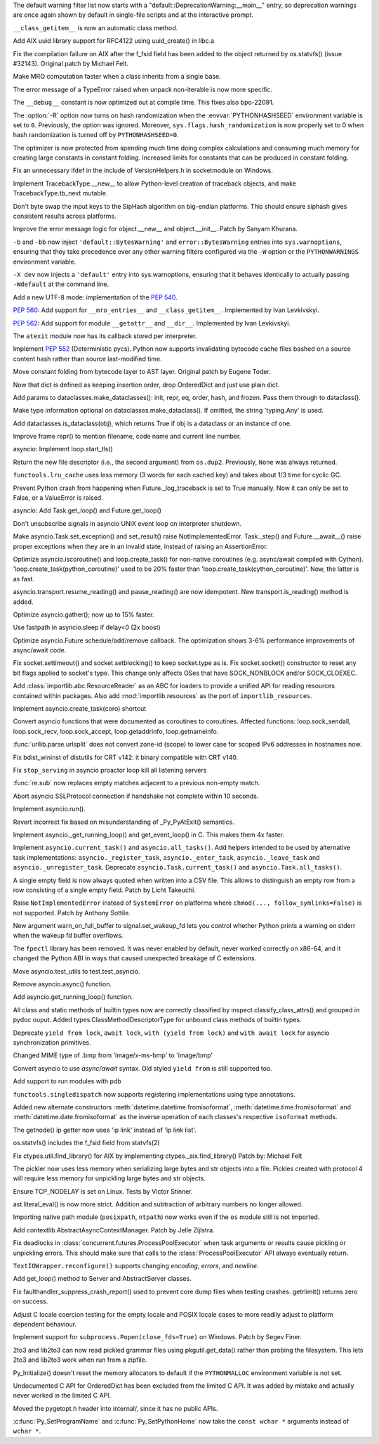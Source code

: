 .. bpo: 31975
.. date: 2018-01-05-20-54-27
.. nonce: AmftlU
.. release date: 2018-01-08
.. section: Core and Builtins

The default warning filter list now starts with a
"default::DeprecationWarning:__main__" entry, so deprecation warnings are
once again shown by default in single-file scripts and at the interactive
prompt.

..

.. bpo: 32226
.. date: 2018-01-04-15-06-15
.. nonce: 7cAvRG
.. section: Core and Builtins

``__class_getitem__`` is now an automatic class method.

..

.. bpo: 32399
.. date: 2017-12-22-13-38-17
.. nonce: wlH12z
.. section: Core and Builtins

Add AIX uuid library support for RFC4122 using uuid_create() in libc.a

..

.. bpo: 32390
.. date: 2017-12-22-13-28-07
.. nonce: QPj083
.. section: Core and Builtins

Fix the compilation failure on AIX after the f_fsid field has been added to
the object returned by os.statvfs() (issue #32143). Original patch by
Michael Felt.

..

.. bpo: 32379
.. date: 2017-12-19-21-14-41
.. nonce: B7mOmI
.. section: Core and Builtins

Make MRO computation faster when a class inherits from a single base.

..

.. bpo: 32259
.. date: 2017-12-16-14-30-21
.. nonce: GoOJiX
.. section: Core and Builtins

The error message of a TypeError raised when unpack non-iterable is now more
specific.

..

.. bpo: 27169
.. date: 2017-12-15-11-50-06
.. nonce: VO84fQ
.. section: Core and Builtins

The ``__debug__`` constant is now optimized out at compile time. This fixes
also bpo-22091.

..

.. bpo: 32329
.. date: 2017-12-15-00-13-04
.. nonce: q47IN2
.. section: Core and Builtins

The :option:`-R` option now turns on hash randomization when the
:envvar:`PYTHONHASHSEED` environment variable is set to ``0``. Previously,
the option was ignored. Moreover, ``sys.flags.hash_randomization`` is now
properly set to 0 when hash randomization is turned off by
``PYTHONHASHSEED=0``.

..

.. bpo: 30416
.. date: 2017-12-14-11-48-19
.. nonce: hlHo_9
.. section: Core and Builtins

The optimizer is now protected from spending much time doing complex
calculations and consuming much memory for creating large constants in
constant folding. Increased limits for constants that can be produced in
constant folding.

..

.. bpo: 32282
.. date: 2017-12-12-14-02-28
.. nonce: xFVMTn
.. section: Core and Builtins

Fix an unnecessary ifdef in the include of VersionHelpers.h in socketmodule
on Windows.

..

.. bpo: 30579
.. date: 2017-12-11-01-52-42
.. nonce: X6cEzf
.. section: Core and Builtins

Implement TracebackType.__new__ to allow Python-level creation of traceback
objects, and make TracebackType.tb_next mutable.

..

.. bpo: 32260
.. date: 2017-12-09-11-03-51
.. nonce: 1DAO-p
.. section: Core and Builtins

Don't byte swap the input keys to the SipHash algorithm on big-endian
platforms. This should ensure siphash gives consistent results across
platforms.

..

.. bpo: 31506
.. date: 2017-12-07-23-44-29
.. nonce: j1U2fU
.. section: Core and Builtins

Improve the error message logic for object.__new__ and object.__init__.
Patch by Sanyam Khurana.

..

.. bpo: 20361
.. date: 2017-12-07-17-22-30
.. nonce: zQUmbi
.. section: Core and Builtins

``-b`` and ``-bb`` now inject ``'default::BytesWarning'`` and
``error::BytesWarning`` entries into ``sys.warnoptions``, ensuring that they
take precedence over any other warning filters configured via the ``-W``
option or the ``PYTHONWARNINGS`` environment variable.

..

.. bpo: 32230
.. date: 2017-12-06-20-18-34
.. nonce: PgGQaB
.. section: Core and Builtins

``-X dev`` now injects a ``'default'`` entry into sys.warnoptions, ensuring
that it behaves identically to actually passing ``-Wdefault`` at the command
line.

..

.. bpo: 29240
.. date: 2017-12-05-23-10-58
.. nonce: qpJP5l
.. section: Core and Builtins

Add a new UTF-8 mode: implementation of the :pep:`540`.

..

.. bpo: 32226
.. date: 2017-12-05-21-42-58
.. nonce: G8fqb6
.. section: Core and Builtins

:pep:`560`: Add support for ``__mro_entries__`` and ``__class_getitem__``. Implemented
by Ivan Levkivskyi.

..

.. bpo: 32225
.. date: 2017-12-05-21-33-47
.. nonce: ucKjvw
.. section: Core and Builtins

:pep:`562`: Add support for module ``__getattr__`` and ``__dir__``. Implemented
by Ivan Levkivskyi.

..

.. bpo: 31901
.. date: 2017-11-28-15-04-14
.. nonce: mDeCLK
.. section: Core and Builtins

The ``atexit`` module now has its callback stored per interpreter.

..

.. bpo: 31650
.. date: 2017-11-26-14-38-44
.. nonce: JWf_Im
.. section: Core and Builtins

Implement :pep:`552` (Deterministic pycs). Python now supports invalidating
bytecode cache files bashed on a source content hash rather than source
last-modified time.

..

.. bpo: 29469
.. date: 2017-07-26-00-20-15
.. nonce: potmyI
.. section: Core and Builtins

Move constant folding from bytecode layer to AST layer. Original patch by
Eugene Toder.

..

.. bpo: 32506
.. date: 2018-01-07-11-32-42
.. nonce: MaT-zU
.. section: Library

Now that dict is defined as keeping insertion order, drop OrderedDict and
just use plain dict.

..

.. bpo: 32279
.. date: 2018-01-06-16-50-11
.. nonce: 1xOpU8
.. section: Library

Add params to dataclasses.make_dataclasses(): init, repr, eq, order, hash,
and frozen.  Pass them through to dataclass().

..

.. bpo: 32278
.. date: 2018-01-06-15-15-34
.. nonce: bGnGc0
.. section: Library

Make type information optional on dataclasses.make_dataclass(). If omitted,
the string 'typing.Any' is used.

..

.. bpo: 32499
.. date: 2018-01-06-10-54-16
.. nonce: koyY-4
.. section: Library

Add dataclasses.is_dataclass(obj), which returns True if obj is a dataclass
or an instance of one.

..

.. bpo: 32468
.. date: 2017-12-31-20-32-58
.. nonce: YBs__0
.. section: Library

Improve frame repr() to mention filename, code name and current line number.

..

.. bpo: 23749
.. date: 2017-12-29-00-44-42
.. nonce: QL1Cxd
.. section: Library

asyncio: Implement loop.start_tls()

..

.. bpo: 32441
.. date: 2017-12-28-21-30-40
.. nonce: LqlboJ
.. section: Library

Return the new file descriptor (i.e., the second argument) from ``os.dup2``.
Previously, ``None`` was always returned.

..

.. bpo: 32422
.. date: 2017-12-25-20-22-47
.. nonce: 5H3Wq2
.. section: Library

``functools.lru_cache`` uses less memory (3 words for each cached key) and
takes about 1/3 time for cyclic GC.

..

.. bpo: 31721
.. date: 2017-12-25-11-09-46
.. nonce: 5gM972
.. section: Library

Prevent Python crash from happening when Future._log_traceback is set to
True manually.  Now it can only be set to False, or a ValueError is raised.

..

.. bpo: 32415
.. date: 2017-12-23-12-45-00
.. nonce: YufXTU
.. section: Library

asyncio: Add Task.get_loop() and Future.get_loop()

..

.. bpo: 26133
.. date: 2017-12-21-11-08-42
.. nonce: mt81QV
.. section: Library

Don't unsubscribe signals in asyncio UNIX event loop on interpreter
shutdown.

..

.. bpo: 32363
.. date: 2017-12-19-00-37-28
.. nonce: YTeGU0
.. section: Library

Make asyncio.Task.set_exception() and set_result() raise
NotImplementedError. Task._step() and Future.__await__() raise proper
exceptions when they are in an invalid state, instead of raising an
AssertionError.

..

.. bpo: 32357
.. date: 2017-12-18-00-36-41
.. nonce: t1F3sn
.. section: Library

Optimize asyncio.iscoroutine() and loop.create_task() for non-native
coroutines (e.g. async/await compiled with Cython).
'loop.create_task(python_coroutine)' used to be 20% faster than
'loop.create_task(cython_coroutine)'.  Now, the latter is as fast.

..

.. bpo: 32356
.. date: 2017-12-17-22-50-51
.. nonce: roZJpA
.. section: Library

asyncio.transport.resume_reading() and pause_reading() are now idempotent.
New transport.is_reading() method is added.

..

.. bpo: 32355
.. date: 2017-12-17-21-42-24
.. nonce: tbaTWA
.. section: Library

Optimize asyncio.gather(); now up to 15% faster.

..

.. bpo: 32351
.. date: 2017-12-17-14-23-23
.. nonce: 95fh2K
.. section: Library

Use fastpath in asyncio.sleep if delay<0 (2x boost)

..

.. bpo: 32348
.. date: 2017-12-16-18-50-57
.. nonce: 5j__he
.. section: Library

Optimize asyncio.Future schedule/add/remove callback.  The optimization
shows 3-6% performance improvements of async/await code.

..

.. bpo: 32331
.. date: 2017-12-15-23-48-43
.. nonce: fIg1Uc
.. section: Library

Fix socket.settimeout() and socket.setblocking() to keep socket.type as is.
Fix socket.socket() constructor to reset any bit flags applied to socket's
type.  This change only affects OSes that have SOCK_NONBLOCK and/or
SOCK_CLOEXEC.

..

.. bpo: 32248
.. date: 2017-12-15-15-34-12
.. nonce: zmO8G2
.. section: Library

Add :class:`importlib.abc.ResourceReader` as an ABC for loaders to provide a
unified API for reading resources contained within packages.  Also add
:mod:`importlib.resources` as the port of ``importlib_resources``.

..

.. bpo: 32311
.. date: 2017-12-14-17-28-54
.. nonce: DL5Ytn
.. section: Library

Implement asyncio.create_task(coro) shortcut

..

.. bpo: 32327
.. date: 2017-12-14-16-00-25
.. nonce: bbkSxA
.. section: Library

Convert asyncio functions that were documented as coroutines to coroutines.
Affected functions: loop.sock_sendall, loop.sock_recv, loop.sock_accept,
loop.getaddrinfo, loop.getnameinfo.

..

.. bpo: 32323
.. date: 2017-12-14-10-10-10
.. nonce: ideco
.. section: Library

:func:`urllib.parse.urlsplit` does not convert zone-id (scope) to lower
case for scoped IPv6 addresses in hostnames now.

..

.. bpo: 32302
.. date: 2017-12-13-22-38-08
.. nonce: othtTr
.. section: Library

Fix bdist_wininst of distutils for CRT v142: it binary compatible with CRT
v140.

..

.. bpo: 29711
.. date: 2017-12-13-22-10-36
.. nonce: hJjghA
.. section: Library

Fix ``stop_serving`` in asyncio proactor loop kill all listening servers

..

.. bpo: 32308
.. date: 2017-12-13-20-31-30
.. nonce: CUbsb2
.. section: Library

:func:`re.sub` now replaces empty matches adjacent to a previous non-empty
match.

..

.. bpo: 29970
.. date: 2017-12-13-19-02-38
.. nonce: uxVOpk
.. section: Library

Abort asyncio SSLProtocol connection if handshake not complete within 10 seconds.

..

.. bpo: 32314
.. date: 2017-12-13-16-47-38
.. nonce: W4_U2j
.. section: Library

Implement asyncio.run().

..

.. bpo: 17852
.. date: 2017-12-13-00-00-37
.. nonce: Q8BP8N
.. section: Library

Revert incorrect fix based on misunderstanding of _Py_PyAtExit() semantics.

..

.. bpo: 32296
.. date: 2017-12-12-18-01-01
.. nonce: bwscHz
.. section: Library

Implement asyncio._get_running_loop() and get_event_loop() in C. This makes
them 4x faster.

..

.. bpo: 32250
.. date: 2017-12-12-16-58-20
.. nonce: UljTa0
.. section: Library

Implement ``asyncio.current_task()`` and ``asyncio.all_tasks()``. Add
helpers intended to be used by alternative task implementations:
``asyncio._register_task``, ``asyncio._enter_task``, ``asyncio._leave_task``
and ``asyncio._unregister_task``. Deprecate ``asyncio.Task.current_task()``
and ``asyncio.Task.all_tasks()``.

..

.. bpo: 32255
.. date: 2017-12-12-07-29-06
.. nonce: 2bfNmM
.. section: Library

A single empty field is now always quoted when written into a CSV file. This
allows to distinguish an empty row from a row consisting of a single empty
field. Patch by Licht Takeuchi.

..

.. bpo: 32277
.. date: 2017-12-11-09-53-14
.. nonce: jkKiVC
.. section: Library

Raise ``NotImplementedError`` instead of ``SystemError`` on platforms where
``chmod(..., follow_symlinks=False)`` is not supported.  Patch by Anthony
Sottile.

..

.. bpo: 30050
.. date: 2017-12-10-23-44-56
.. nonce: 4SZ3lY
.. section: Library

New argument warn_on_full_buffer to signal.set_wakeup_fd lets you control
whether Python prints a warning on stderr when the wakeup fd buffer
overflows.

..

.. bpo: 29137
.. date: 2017-12-10-21-19-14
.. nonce: CFcON1
.. section: Library

The ``fpectl`` library has been removed. It was never enabled by default,
never worked correctly on x86-64, and it changed the Python ABI in ways that
caused unexpected breakage of C extensions.

..

.. bpo: 32273
.. date: 2017-12-10-19-14-55
.. nonce: 5KKlCv
.. section: Library

Move asyncio.test_utils to test.test_asyncio.

..

.. bpo: 32272
.. date: 2017-12-10-18-59-13
.. nonce: Mu84Am
.. section: Library

Remove asyncio.async() function.

..

.. bpo: 32269
.. date: 2017-12-10-12-30-13
.. nonce: Q85pKj
.. section: Library

Add asyncio.get_running_loop() function.

..

.. bpo: 32265
.. date: 2017-12-10-00-57-51
.. nonce: kELtTE
.. section: Library

All class and static methods of builtin types now are correctly classified
by inspect.classify_class_attrs() and grouped in pydoc ouput. Added
types.ClassMethodDescriptorType for unbound class methods of builtin types.

..

.. bpo: 32253
.. date: 2017-12-09-11-30-35
.. nonce: TQHSYF
.. section: Library

Deprecate ``yield from lock``, ``await lock``, ``with (yield from lock)``
and ``with await lock`` for asyncio synchronization primitives.

..

.. bpo: 22589
.. date: 2017-12-08-15-09-41
.. nonce: 8ouqI6
.. section: Library

Changed MIME type of .bmp from 'image/x-ms-bmp' to 'image/bmp'

..

.. bpo: 32193
.. date: 2017-12-08-11-02-26
.. nonce: NJe_TQ
.. section: Library

Convert asyncio to use *async/await* syntax. Old styled ``yield from`` is
still supported too.

..

.. bpo: 32206
.. date: 2017-12-07-13-14-40
.. nonce: obm4OM
.. section: Library

Add support to run modules with pdb

..

.. bpo: 32227
.. date: 2017-12-05-13-25-15
.. nonce: 3vnWFS
.. section: Library

``functools.singledispatch`` now supports registering implementations using
type annotations.

..

.. bpo: 15873
.. date: 2017-12-04-17-41-40
.. nonce: -T4TRK
.. section: Library

Added new alternate constructors :meth:`datetime.datetime.fromisoformat`,
:meth:`datetime.time.fromisoformat` and :meth:`datetime.date.fromisoformat`
as the inverse operation of each classes's respective ``isoformat`` methods.

..

.. bpo: 32199
.. date: 2017-12-04-12-23-26
.. nonce: nGof4v
.. section: Library

The getnode() ip getter now uses 'ip link' instead of 'ip link list'.

..

.. bpo: 32143
.. date: 2017-11-26-17-28-26
.. nonce: o7YdXL
.. section: Library

os.statvfs() includes the f_fsid field from statvfs(2)

..

.. bpo: 26439
.. date: 2017-11-24-08-35-43
.. nonce: IC45_f
.. section: Library

Fix ctypes.util.find_library() for AIX by implementing
ctypes._aix.find_library() Patch by: Michael Felt

..

.. bpo: 31993
.. date: 2017-11-10-00-05-08
.. nonce: -OMNg8
.. section: Library

The pickler now uses less memory when serializing large bytes and str
objects into a file.  Pickles created with protocol 4 will require less
memory for unpickling large bytes and str objects.

..

.. bpo: 27456
.. date: 2017-11-02-11-57-41
.. nonce: snzyTC
.. section: Library

Ensure TCP_NODELAY is set on Linux. Tests by Victor Stinner.

..

.. bpo: 31778
.. date: 2017-10-18-17-29-30
.. nonce: B6vAkP
.. section: Library

ast.literal_eval() is now more strict. Addition and subtraction of arbitrary
numbers no longer allowed.

..

.. bpo: 31802
.. date: 2017-10-17-14-52-14
.. nonce: sYj2Zv
.. section: Library

Importing native path module (``posixpath``, ``ntpath``) now works even if
the ``os`` module still is not imported.

..

.. bpo: 30241
.. date: 2017-10-10-18-56-46
.. nonce: F_go20
.. section: Library

Add contextlib.AbstractAsyncContextManager. Patch by Jelle Zijlstra.

..

.. bpo: 31699
.. date: 2017-10-05-11-06-32
.. nonce: MF47Y6
.. section: Library

Fix deadlocks in :class:`concurrent.futures.ProcessPoolExecutor` when task
arguments or results cause pickling or unpickling errors. This should make
sure that calls to the :class:`ProcessPoolExecutor` API always eventually
return.

..

.. bpo: 15216
.. date: 2017-09-16-02-56-33
.. nonce: lqXCTT
.. section: Library

``TextIOWrapper.reconfigure()`` supports changing *encoding*, *errors*, and
*newline*.

..

.. bpo: 32418
.. date: 2017-12-24-17-29-37
.. nonce: eZe-ID
.. section: Documentation

Add get_loop() method to Server and AbstractServer classes.

..

.. bpo: 32252
.. date: 2017-12-11-13-31-33
.. nonce: YnFw7J
.. section: Tests

Fix faulthandler_suppress_crash_report() used to prevent core dump files
when testing crashes. getrlimit() returns zero on success.

..

.. bpo: 32002
.. date: 2017-11-11-16-35-18
.. nonce: itDxIo
.. section: Tests

Adjust C locale coercion testing for the empty locale and POSIX locale cases
to more readily adjust to platform dependent behaviour.

..

.. bpo: 19764
.. date: 2017-08-18-18-00-24
.. nonce: ODpc9y
.. section: Windows

Implement support for ``subprocess.Popen(close_fds=True)`` on Windows. Patch
by Segev Finer.

..

.. bpo: 24960
.. date: 2017-12-22-09-25-51
.. nonce: TGdAgO
.. section: Tools/Demos

2to3 and lib2to3 can now read pickled grammar files using pkgutil.get_data()
rather than probing the filesystem. This lets 2to3 and lib2to3 work when run
from a zipfile.

..

.. bpo: 32030
.. date: 2017-12-20-23-22-32
.. nonce: d1dcwh
.. section: C API

Py_Initialize() doesn't reset the memory allocators to default if the
``PYTHONMALLOC`` environment variable is not set.

..

.. bpo: 29084
.. date: 2017-12-16-09-59-35
.. nonce: ZGJ-LJ
.. section: C API

Undocumented C API for OrderedDict has been excluded from the limited C API.
It was added by mistake and actually never worked in the limited C API.

..

.. bpo: 32264
.. date: 2017-12-12-23-09-46
.. nonce: ahRlOI
.. section: C API

Moved the pygetopt.h header into internal/, since it has no public APIs.

..

.. bpo: 32241
.. date: 2017-12-07-15-58-15
.. nonce: LbyQt6
.. section: C API

:c:func:`Py_SetProgramName` and :c:func:`Py_SetPythonHome` now take the
``const wchar *`` arguments instead of ``wchar *``.
